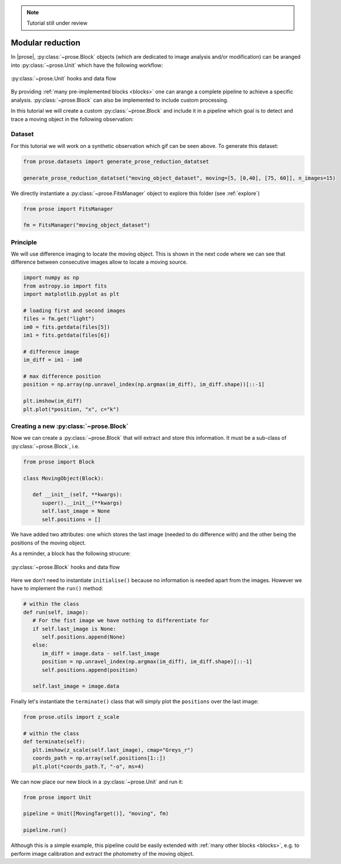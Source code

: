 .. _modular-reduction:

.. note::

   Tutorial still under review

Modular reduction
=================

In |prose|, :py:class:`~prose.Block` objects (which are dedicated to image analysis and/or modification) can be aranged into :py:class:`~prose.Unit` which have the following workflow:

.. figure:: ./unit_structure.jpg
   :align: center
   :height: 350

   :py:class:`~prose.Unit` hooks and data flow

By providing :ref:`many pre-implemented blocks <blocks>` one can arange a complete pipeline to achieve a specific analysis. :py:class:`~prose.Block` can also be implemented to include custom processing.

.. title:: Objective

In this tutorial we will create a custom :py:class:`~prose.Block` and include it in a pipeline which goal is to detect and trace a moving object in the following observation:

.. figure:: ./moving_dataset_movie.gif
   :align: center

Dataset
-------
For this tutorial we will work on a synthetic observation which gif can be seen above. To generate this dataset:

.. code:: ipython3

   from prose.datasets import generate_prose_reduction_datatset

   generate_prose_reduction_datatset("moving_object_dataset", moving=[5, [0,40], [75, 60]], n_images=15)

We directly instantiate a :py:class:`~prose.FitsManager` object to explore this folder (see :ref:`explore`)

.. code:: ipython3

   from prose import FitsManager

   fm = FitsManager("moving_object_dataset")

Principle
---------
We will use difference imaging to locate the moving object. This is shown in the next code where we can see that difference between consecutive images allow to locate a moving source.

.. code:: ipython3

   import numpy as np
   from astropy.io import fits
   import matplotlib.pyplot as plt

   # loading first and second images
   files = fm.get("light")
   im0 = fits.getdata(files[5])
   im1 = fits.getdata(files[6])

   # difference image
   im_diff = im1 - im0

   # max difference position
   position = np.array(np.unravel_index(np.argmax(im_diff), im_diff.shape))[::-1]

   plt.imshow(im_diff)
   plt.plot(*position, "x", c="k")

.. figure:: ./diff_im_principle.png
   :align: center
   :height: 250


Creating a new :py:class:`~prose.Block`
---------------------------------------
Now we can create a :py:class:`~prose.Block` that will extract and store this information. It must be a sub-class of :py:class:`~prose.Block`, i.e. 

.. code:: ipython3

   from prose import Block

   class MovingObject(Block):

      def __init__(self, **kwargs):
         super().__init__(**kwargs)
         self.last_image = None
         self.positions = []

We have added two attributes: one which stores the last image (needed to do difference with) and the other being the positions of the moving object.

As a reminder, a block has the following strucure:

.. figure:: ./block_structure.jpg
   :align: center
   :height: 300

   :py:class:`~prose.Block` hooks and data flow

Here we don't need to instantiate ``initialise()`` because no information is needed apart from the images. However we have to implement the ``run()`` method:

.. code:: ipython3

   # within the class
   def run(self, image):
      # For the fist image we have nothing to differentiate for
      if self.last_image is None:
         self.positions.append(None)
      else:
         im_diff = image.data - self.last_image
         position = np.unravel_index(np.argmax(im_diff), im_diff.shape)[::-1]
         self.positions.append(position)
         
      self.last_image = image.data

Finally let's instantiate the ``terminate()`` class that will simply plot the ``positions`` over the last image:

.. code:: ipython3

   from prose.utils import z_scale

   # within the class
   def terminate(self):
      plt.imshow(z_scale(self.last_image), cmap="Greys_r")
      coords_path = np.array(self.positions[1::])
      plt.plot(*coords_path.T, "-o", ms=4)


We can now place our new block in a :py:class:`~prose.Unit` and run it:

.. code:: ipython3

   from prose import Unit

   pipeline = Unit([MovingTarget()], "moving", fm)

   pipeline.run()


.. figure:: ./result.png
   :align: center
   :height: 250

Although this is a simple example, this pipeline could be easily extended with :ref:`many other blocks <blocks>`, e.g. to perform image calibration and extract the photometry of the moving object.